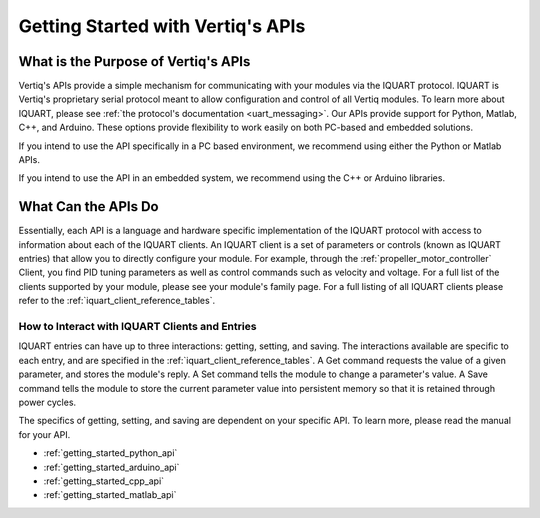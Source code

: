 .. _getting_started_with_apis:

***************************************
Getting Started with Vertiq's APIs
***************************************

What is the Purpose of Vertiq's APIs
===========================================
Vertiq's APIs provide a simple mechanism for communicating with your modules via the IQUART protocol. IQUART is Vertiq's proprietary serial 
protocol meant to allow configuration and control of all Vertiq modules. To learn more about IQUART, please see :ref:`the protocol's documentation <uart_messaging>`. 
Our APIs provide support for Python, Matlab, C++, and Arduino. These options provide flexibility to work easily on both PC-based and embedded solutions.

If you intend to use the API specifically in a PC based environment, we recommend using either the Python or Matlab APIs.

If you intend to use the API in an embedded system, we recommend using the C++ or Arduino libraries.

What Can the APIs Do
========================
Essentially, each API is a language and hardware specific implementation of the IQUART protocol with access to information about each of the IQUART clients. 
An IQUART client is a set of parameters or controls (known as IQUART entries) that allow you to directly configure your module. 
For example, through the :ref:`propeller_motor_controller` Client, you find PID tuning parameters as well as control commands 
such as velocity and voltage. For a full list of the clients supported by your module, please see your module's family page. 
For a full listing of all IQUART clients please refer to the :ref:`iquart_client_reference_tables`. 

How to Interact with IQUART Clients and Entries
--------------------------------------------------
IQUART entries can have up to three interactions: getting, setting, and saving. The interactions available are specific to each entry, and are specified in 
the :ref:`iquart_client_reference_tables`. A Get command requests the value of a given parameter, and stores the module's reply. A Set command tells the module to 
change a parameter's value. A Save command tells the module to store the current parameter value into persistent memory so that it is retained through power cycles.

The specifics of getting, setting, and saving are dependent on your specific API. To learn more, please read the manual for your API.

* :ref:`getting_started_python_api`
* :ref:`getting_started_arduino_api`
* :ref:`getting_started_cpp_api`
* :ref:`getting_started_matlab_api`